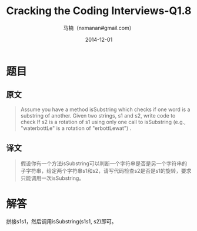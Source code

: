 #+TITLE:     Cracking the Coding Interviews-Q1.8
#+AUTHOR:    马楠（nxmanan#gmail.com）
#+EMAIL:     nxmanan#gmail.com
#+DATE:      2014-12-01
#+DESCRIPTION: Cracking the Coding Interview笔记
#+KEYWORDS: Algorithm
#+LANGUAGE: en
#+OPTIONS: H:3 num:nil toc:t \n:nil @:t ::t |:t ^:t -:t f:t *:t <:t
#+OPTIONS: TeX:t LaTeX:nil skip:nil d:nil todo:t pri:nil tags:not-in-toc
#+OPTIONS: ^:{} #不对下划线_进行直接转义
#+INFOJS_OPT: view:nil toc: ltoc:t mouse:underline buttons:0 path:http://orgmode.org/org-info.js
#+EXPORT_SELECT_TAGS: export
#+EXPORT_EXCLUDE_TAGS: no-export
#+HTML_LINK_HOME: http://wiki.manan.org
#+HTML_LINK_UP: ./interview-questions.html
#+HTML_HEAD: <link rel="stylesheet" type="text/css" href="../style/emacs.css" />

* 题目
** 原文
#+BEGIN_QUOTE
Assume you have a method isSubstring which checks if one word is a substring of another. Given two strings, s1 and s2, write code to check If s2 is a rotation of s1 using only one call to isSubstring (e.g., "waterbottLe" is a rotation of "erbottLewat") .
#+END_QUOTE
** 译文
#+BEGIN_QUOTE
假设你有一个方法isSubstring可以判断一个字符串是否是另一个字符串的子字符串，给定两个字符串s1和s2，请写代码检查s2是否是s1的旋转，要求只能调用一次isSubstring。
#+END_QUOTE
* 解答
拼接s1s1，然后调用isSubstring(s1s1, s2)即可。
